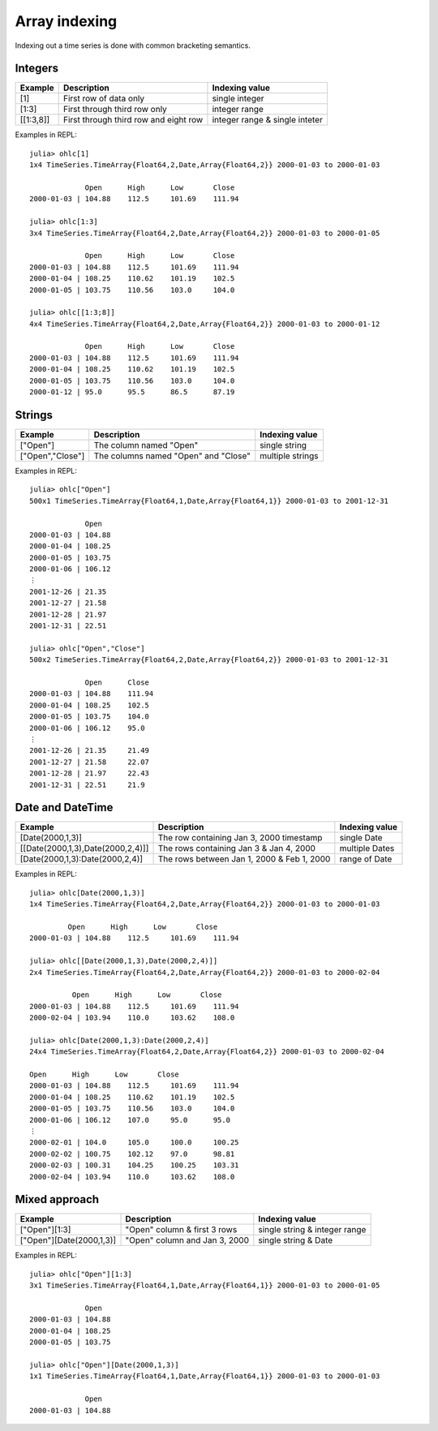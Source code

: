 Array indexing
==============

Indexing out a time series is done with common bracketing semantics.

Integers
--------

+-----------+---------------------------------------+--------------------------------+ 
| Example   | Description                           | Indexing value                 | 
+===========+=======================================+================================+ 
| [1]       | First row of data only                | single integer                 |
+-----------+---------------------------------------+--------------------------------+ 
| [1:3]     | First through third row only          | integer range                  |
+-----------+---------------------------------------+--------------------------------+ 
| [[1:3,8]] | First through third row and eight row | integer range & single inteter |
+-----------+---------------------------------------+--------------------------------+ 

Examples in REPL::

    julia> ohlc[1]
    1x4 TimeSeries.TimeArray{Float64,2,Date,Array{Float64,2}} 2000-01-03 to 2000-01-03

                 Open      High      Low       Close     
    2000-01-03 | 104.88    112.5     101.69    111.94    

    julia> ohlc[1:3]
    3x4 TimeSeries.TimeArray{Float64,2,Date,Array{Float64,2}} 2000-01-03 to 2000-01-05
    
                 Open      High      Low       Close     
    2000-01-03 | 104.88    112.5     101.69    111.94    
    2000-01-04 | 108.25    110.62    101.19    102.5     
    2000-01-05 | 103.75    110.56    103.0     104.0     

    julia> ohlc[[1:3;8]]
    4x4 TimeSeries.TimeArray{Float64,2,Date,Array{Float64,2}} 2000-01-03 to 2000-01-12

                 Open      High      Low       Close     
    2000-01-03 | 104.88    112.5     101.69    111.94    
    2000-01-04 | 108.25    110.62    101.19    102.5     
    2000-01-05 | 103.75    110.56    103.0     104.0     
    2000-01-12 | 95.0      95.5      86.5      87.19     

Strings
-------

+------------------+--------------------------------------+------------------+ 
| Example          | Description                          | Indexing value   | 
+==================+======================================+==================+ 
| ["Open"]         | The column named "Open"              | single string    |
+------------------+--------------------------------------+------------------+ 
| ["Open","Close"] | The columns named "Open" and "Close" | multiple strings | 
+------------------+--------------------------------------+------------------+ 

Examples in REPL::

    julia> ohlc["Open"]
    500x1 TimeSeries.TimeArray{Float64,1,Date,Array{Float64,1}} 2000-01-03 to 2001-12-31

                 Open      
    2000-01-03 | 104.88    
    2000-01-04 | 108.25    
    2000-01-05 | 103.75    
    2000-01-06 | 106.12    
    ⋮
    2001-12-26 | 21.35     
    2001-12-27 | 21.58     
    2001-12-28 | 21.97     
    2001-12-31 | 22.51     

    julia> ohlc["Open","Close"]
    500x2 TimeSeries.TimeArray{Float64,2,Date,Array{Float64,2}} 2000-01-03 to 2001-12-31

                 Open      Close     
    2000-01-03 | 104.88    111.94    
    2000-01-04 | 108.25    102.5     
    2000-01-05 | 103.75    104.0     
    2000-01-06 | 106.12    95.0      
    ⋮
    2001-12-26 | 21.35     21.49     
    2001-12-27 | 21.58     22.07     
    2001-12-28 | 21.97     22.43     
    2001-12-31 | 22.51     21.9      

Date and DateTime
-----------------

+----------------------------------+--------------------------------------------+----------------+ 
| Example                          | Description                                | Indexing value | 
+==================================+============================================+================+ 
| [Date(2000,1,3)]                 | The row containing Jan 3, 2000 timestamp   | single Date    |
+----------------------------------+--------------------------------------------+----------------+ 
| [[Date(2000,1,3),Date(2000,2,4)]]| The rows containing Jan 3 & Jan 4, 2000    | multiple Dates |
+----------------------------------+--------------------------------------------+----------------+ 
| [Date(2000,1,3):Date(2000,2,4)]  | The rows between Jan 1, 2000 & Feb 1, 2000 | range of Date  |
+----------------------------------+--------------------------------------------+----------------+ 

Examples in REPL::

    julia> ohlc[Date(2000,1,3)]
    1x4 TimeSeries.TimeArray{Float64,2,Date,Array{Float64,2}} 2000-01-03 to 2000-01-03

             Open      High      Low       Close     
    2000-01-03 | 104.88    112.5     101.69    111.94    
    
    julia> ohlc[[Date(2000,1,3),Date(2000,2,4)]]
    2x4 TimeSeries.TimeArray{Float64,2,Date,Array{Float64,2}} 2000-01-03 to 2000-02-04

              Open      High      Low       Close     
    2000-01-03 | 104.88    112.5     101.69    111.94    
    2000-02-04 | 103.94    110.0     103.62    108.0      

    julia> ohlc[Date(2000,1,3):Date(2000,2,4)]
    24x4 TimeSeries.TimeArray{Float64,2,Date,Array{Float64,2}} 2000-01-03 to 2000-02-04

    Open      High      Low       Close     
    2000-01-03 | 104.88    112.5     101.69    111.94    
    2000-01-04 | 108.25    110.62    101.19    102.5     
    2000-01-05 | 103.75    110.56    103.0     104.0     
    2000-01-06 | 106.12    107.0     95.0      95.0      
    ⋮
    2000-02-01 | 104.0     105.0     100.0     100.25    
    2000-02-02 | 100.75    102.12    97.0      98.81     
    2000-02-03 | 100.31    104.25    100.25    103.31    
    2000-02-04 | 103.94    110.0     103.62    108.0     

Mixed approach
--------------

+--------------------------+-------------------------------+-------------------------------+ 
| Example                  | Description                   | Indexing value                | 
+==========================+===============================+===============================+ 
| ["Open"][1:3]            | "Open" column & first 3 rows  | single string & integer range |
+--------------------------+-------------------------------+-------------------------------+ 
| ["Open"][Date(2000,1,3)] | "Open" column and Jan 3, 2000 | single string & Date          | 
+--------------------------+-------------------------------+-------------------------------+ 

Examples in REPL::

    julia> ohlc["Open"][1:3]
    3x1 TimeSeries.TimeArray{Float64,1,Date,Array{Float64,1}} 2000-01-03 to 2000-01-05

                 Open      
    2000-01-03 | 104.88    
    2000-01-04 | 108.25    
    2000-01-05 | 103.75    

    julia> ohlc["Open"][Date(2000,1,3)]
    1x1 TimeSeries.TimeArray{Float64,1,Date,Array{Float64,1}} 2000-01-03 to 2000-01-03

                 Open      
    2000-01-03 | 104.88    
